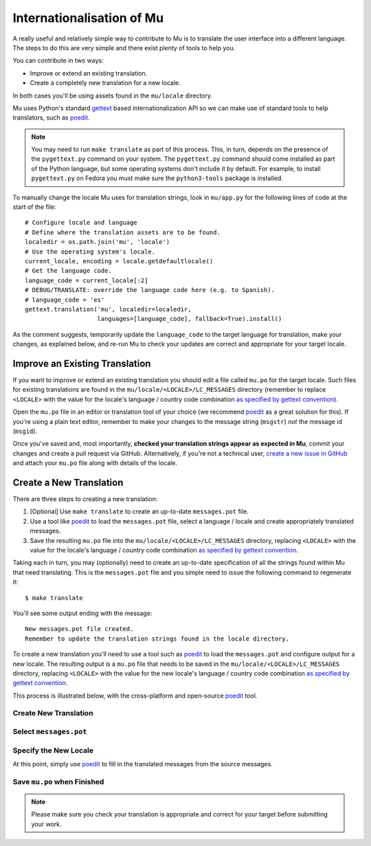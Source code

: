 Internationalisation of Mu
==========================

A really useful and relatively simple way to contribute to Mu is to translate
the user interface into a different language. The steps to do this are very
simple and there exist plenty of tools to help you.

You can contribute in two ways:

* Improve or extend an existing translation.
* Create a completely new translation for a new locale.

In both cases you'll be using assets found in the ``mu/locale`` directory.

Mu uses Python's standard `gettext <https://docs.python.org/3.6/library/i18n.html>`_
based internationalization API so we can make use of standard tools to help
translators, such as `poedit <https://poedit.net/>`_.

.. note::

    You may need to run ``make translate`` as part of this process. This, in
    turn, depends on the presence of the ``pygettext.py`` command on your
    system. The ``pygettext.py`` command should come installed as part of the
    Python language, but some operating systems don't include it by default. 
    For example, to install ``pygettext.py`` on Fedora you must make
    sure the ``python3-tools`` package is installed.

To manually change the locale Mu uses for translation strings, look in
``mu/app.py`` for the following lines of code at the start of the file::

    # Configure locale and language
    # Define where the translation assets are to be found.
    localedir = os.path.join('mu', 'locale')
    # Use the operating system's locale.
    current_locale, encoding = locale.getdefaultlocale()
    # Get the language code.
    language_code = current_locale[:2]
    # DEBUG/TRANSLATE: override the language code here (e.g. to Spanish).
    # language_code = 'es'
    gettext.translation('mu', localedir=localedir,
                        languages=[language_code], fallback=True).install()

As the comment suggests, temporarily update the ``language_code`` to the target
language for translation, make your changes, as explained below, and re-run
Mu to check your updates are correct and appropriate for your target locale.


Improve an Existing Translation
-------------------------------

If you want to improve or extend an existing translation you should edit a file
called ``mu.po`` for the target locale. Such files for existing translations
are found in the ``mu/locale/<LOCALE>/LC_MESSAGES`` directory (remember to
replace ``<LOCALE>`` with the value for the locale's language / country code
combination `as specified by gettext convention <https://www.gnu.org/software/gettext/manual/html_node/Locale-Names.html>`_).

Open the ``mu.po`` file in an editor or translation tool of your choice (we
recommend `poedit <https://poedit.net/>`_ as a great solution for this). If
you're using a plain text editor, remember to make your changes to the message
string (``msgstr``) *not* the message id (``msgid``). 

Once you've saved and, most importantly, **checked your translation strings
appear as expected in Mu**, commit your changes and create a pull request via
GitHub. Alternatively, if you're not a technical user,
`create a new issue in GitHub <https://github.com/mu-editor/mu/issues/new>`_
and attach your ``mu.po`` file along with details of the locale.


Create a New Translation
------------------------

There are three steps to creating a new translation:

1. [Optional] Use ``make translate`` to create an up-to-date ``messages.pot`` file.
2. Use a tool like `poedit <https://poedit.net/>`_ to load the ``messages.pot`` file, select a language / locale and create appropriately translated messages.
3. Save the resulting ``mu.po`` file into the ``mu/locale/<LOCALE>/LC_MESSAGES`` directory, replacing ``<LOCALE>`` with the value for the locale's language / country code combination `as specified by gettext convention <https://www.gnu.org/software/gettext/manual/html_node/Locale-Names.html>`_.

Taking each in turn, you may (optionally) need to create an up-to-date
specification of all the strings found within Mu that need translating. This is
the ``messages.pot`` file and you simple need to issue the following command
to regenerate it::

    $ make translate

You'll see some output ending with the message::

    New messages.pot file created.
    Remember to update the translation strings found in the locale directory.

To create a new translation you'll need to use a tool such as
`poedit <https://poedit.net/>`_ to load the ``messages.pot`` and configure
output for a new locale. The resulting output is a ``mu.po`` file that needs
to be saved in the ``mu/locale/<LOCALE>/LC_MESSAGES`` directory, replacing
``<LOCALE>`` with the value for the new locale's language / country code
combination
`as specified by gettext convention <https://www.gnu.org/software/gettext/manual/html_node/Locale-Names.html>`_.

This process is illustrated below, with the cross-platform and open-source
`poedit <https://poedit.net/>`_ tool.

Create New Translation
++++++++++++++++++++++

.. image:: po1.png

Select ``messages.pot``
+++++++++++++++++++++++

.. image:: po2.png

Specify the New Locale
++++++++++++++++++++++

.. image:: po3.png

At this point, simply use `poedit <https://poedit.net/>`_ to fill in the
translated messages from the source messages.

Save ``mu.po`` when Finished
++++++++++++++++++++++++++++

.. note::

    Please make sure you check your translation is appropriate and correct for
    your target before submitting your work.

.. image:: po4.png
